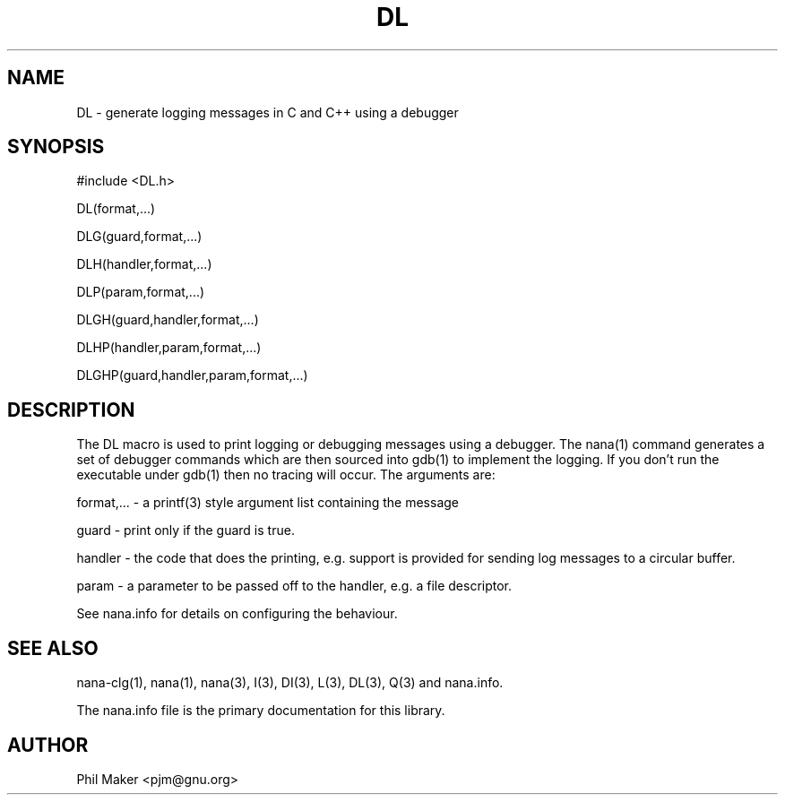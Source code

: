 .TH DL 3
.SH NAME 
DL - generate logging messages in C and C++ using a debugger
.SH SYNOPSIS

#include <DL.h>

DL(format,...)

DLG(guard,format,...)

DLH(handler,format,...)

DLP(param,format,...)

DLGH(guard,handler,format,...)

DLHP(handler,param,format,...)

DLGHP(guard,handler,param,format,...)

.SH DESCRIPTION

The DL macro is used to print logging or debugging messages using
a debugger. The nana(1) command generates a set of debugger commands
which are then sourced into gdb(1) to implement the logging. If you
don't run the executable under gdb(1) then no tracing will occur. 
The arguments are:

format,... - a printf(3) style argument list containing the message

guard - print only if the guard is true.

handler - the code that does the printing, e.g. support is provided for
sending log messages to a circular buffer.

param - a parameter to be passed off to the handler, e.g. a file descriptor.

See nana.info for details on configuring the behaviour.

.SH SEE ALSO
nana-clg(1), nana(1), nana(3), I(3), DI(3), L(3), DL(3), Q(3) and nana.info.

The nana.info file is the primary documentation for this library.
.SH AUTHOR
Phil Maker <pjm@gnu.org>